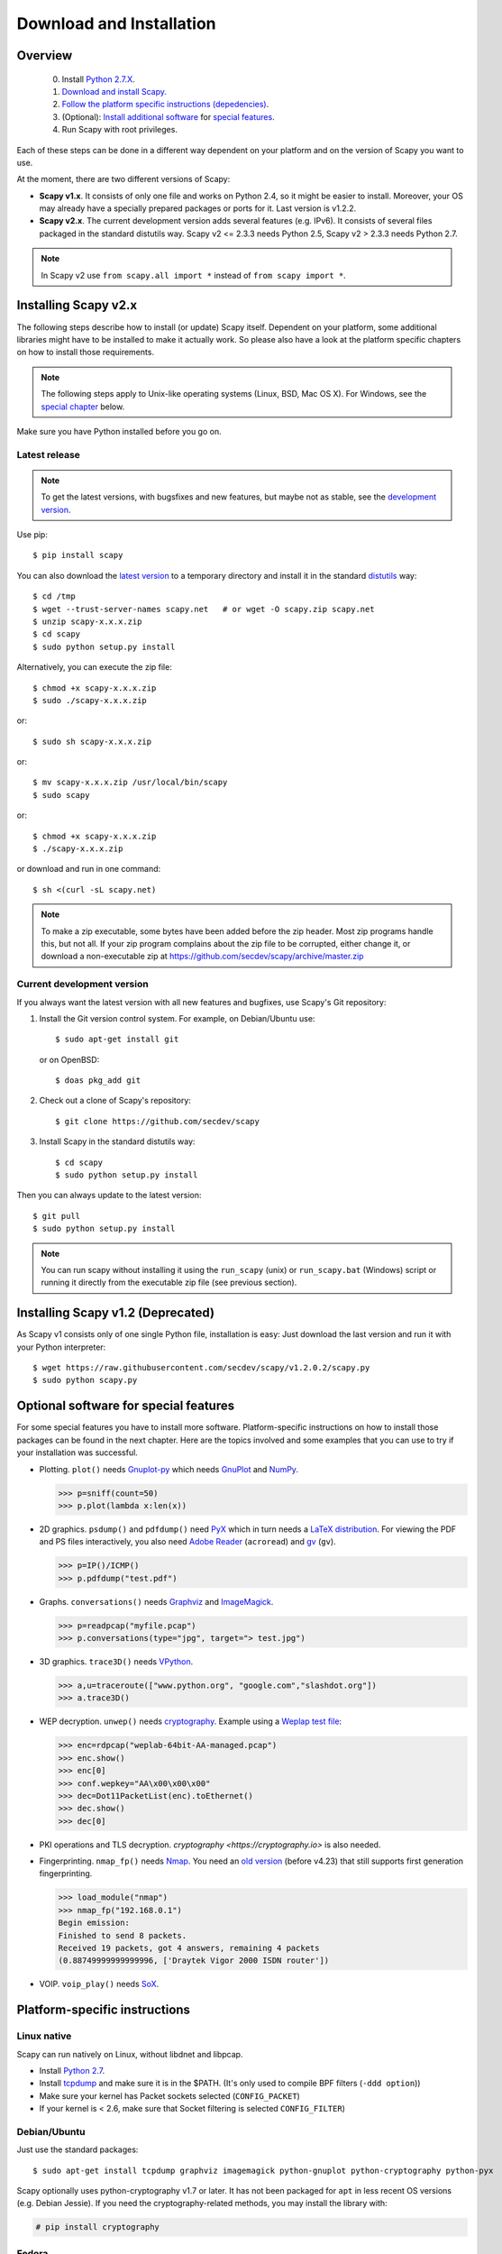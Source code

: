 .. highlight:: sh

*************************
Download and Installation
*************************

Overview
========

 0. Install `Python 2.7.X <https://www.python.org/downloads/>`_.
 1. `Download and install Scapy. <#installing-scapy-v2-x>`_
 2. `Follow the platform specific instructions (depedencies) <#platform-specific-instructions>`_.
 3. (Optional): `Install additional software <#optional-packages>`_ for `special features <#optional-software-for-special-features>`_.
 4. Run Scapy with root privileges.
 
Each of these steps can be done in a different way dependent on your platform and on the version of Scapy you want to use. 

At the moment, there are two different versions of Scapy:

* **Scapy v1.x**. It consists of only one file and works on Python 2.4, so it might be easier to install.
  Moreover, your OS may already have a specially prepared packages or ports for it. Last version is v1.2.2.
* **Scapy v2.x**. The current development version adds several features (e.g. IPv6). It consists of several
  files  packaged in the standard distutils way. Scapy v2 <= 2.3.3 needs Python 2.5, Scapy v2 > 2.3.3 needs
  Python 2.7.

.. note::

   In Scapy v2 use ``from scapy.all import *`` instead of ``from scapy import *``.


Installing Scapy v2.x
=====================

The following steps describe how to install (or update) Scapy itself.
Dependent on your platform, some additional libraries might have to be installed to make it actually work. 
So please also have a look at the platform specific chapters on how to install those requirements.

.. note::

   The following steps apply to Unix-like operating systems (Linux, BSD, Mac OS X). 
   For Windows, see the  `special chapter <#windows>`_ below.

Make sure you have Python installed before you go on.

Latest release
--------------

.. note::
   To get the latest versions, with bugsfixes and new features, but maybe not as stable, see the `development version <#current-development-version>`_.

Use pip::

$ pip install scapy


You can also download the `latest version <http://scapy.net>`_ to a temporary directory and install it in the standard `distutils <http://docs.python.org/inst/inst.html>`_ way::

$ cd /tmp
$ wget --trust-server-names scapy.net   # or wget -O scapy.zip scapy.net
$ unzip scapy-x.x.x.zip
$ cd scapy
$ sudo python setup.py install
 
Alternatively, you can execute the zip file::

$ chmod +x scapy-x.x.x.zip
$ sudo ./scapy-x.x.x.zip

or::

$ sudo sh scapy-x.x.x.zip

or::

$ mv scapy-x.x.x.zip /usr/local/bin/scapy
$ sudo scapy

or::

$ chmod +x scapy-x.x.x.zip
$ ./scapy-x.x.x.zip

or download and run in one command::
  
$ sh <(curl -sL scapy.net)

.. note::

   To make a zip executable, some bytes have been added before the zip header.
   Most zip programs handle this, but not all. If your zip program complains
   about the zip file to be corrupted, either change it, or download a 
   non-executable zip at https://github.com/secdev/scapy/archive/master.zip

 
Current development version
----------------------------

.. index::
   single: Git, repository

If you always want the latest version with all new features and bugfixes, use Scapy's Git repository:

1. Install the Git version control system. For example, on Debian/Ubuntu use::

      $ sudo apt-get install git

   or on OpenBSD:: 
    
      $ doas pkg_add git

2. Check out a clone of Scapy's repository::
    
   $ git clone https://github.com/secdev/scapy
    
3. Install Scapy in the standard distutils way:: 
    
   $ cd scapy
   $ sudo python setup.py install
    
Then you can always update to the latest version::

   $ git pull
   $ sudo python setup.py install

.. note::

   You can run scapy without installing it using the ``run_scapy`` (unix) or ``run_scapy.bat`` (Windows) script or running it directly from the executable zip file (see previous section).

Installing Scapy v1.2 (Deprecated)
==================================

As Scapy v1 consists only of one single Python file, installation is easy:
Just download the last version and run it with your Python interpreter::

 $ wget https://raw.githubusercontent.com/secdev/scapy/v1.2.0.2/scapy.py
 $ sudo python scapy.py

Optional software for special features
======================================

For some special features you have to install more software. 
Platform-specific instructions on how to install those packages can be found in the next chapter.
Here are the topics involved and some examples that you can use to try if your installation was successful.

.. index::
   single: plot()

* Plotting. ``plot()`` needs `Gnuplot-py <http://gnuplot-py.sourceforge.net/>`_ which needs `GnuPlot <http://www.gnuplot.info/>`_ and `NumPy <http://numpy.scipy.org/>`__.
 
  .. code-block:: python
   
     >>> p=sniff(count=50)
     >>> p.plot(lambda x:len(x))
 
* 2D graphics. ``psdump()`` and ``pdfdump()`` need `PyX <http://pyx.sourceforge.net/>`_ which in turn needs a `LaTeX distribution <http://www.tug.org/texlive/>`_. For viewing the PDF and PS files interactively, you also need `Adobe Reader <http://www.adobe.com/products/reader/>`_ (``acroread``) and `gv <http://wwwthep.physik.uni-mainz.de/~plass/gv/>`_ (``gv``). 
  
  .. code-block:: python
   
     >>> p=IP()/ICMP()
     >>> p.pdfdump("test.pdf") 
 
* Graphs. ``conversations()`` needs `Graphviz <http://www.graphviz.org/>`_ and `ImageMagick <http://www.imagemagick.org/>`_.
 
  .. code-block:: python

     >>> p=readpcap("myfile.pcap")
     >>> p.conversations(type="jpg", target="> test.jpg")
 
* 3D graphics. ``trace3D()`` needs `VPython <http://www.vpython.org/>`_.
 
  .. code-block:: python

     >>> a,u=traceroute(["www.python.org", "google.com","slashdot.org"])
     >>> a.trace3D()

.. index::
   single: WEP, unwep()

* WEP decryption. ``unwep()`` needs `cryptography <https://cryptography.io>`_. Example using a `Weplap test file <http://weplab.sourceforge.net/caps/weplab-64bit-AA-managed.pcap>`_:

  .. code-block:: python

     >>> enc=rdpcap("weplab-64bit-AA-managed.pcap")
     >>> enc.show()
     >>> enc[0]
     >>> conf.wepkey="AA\x00\x00\x00"
     >>> dec=Dot11PacketList(enc).toEthernet()
     >>> dec.show()
     >>> dec[0]
 
* PKI operations and TLS decryption. `cryptography <https://cryptography.io>` is also needed.

* Fingerprinting. ``nmap_fp()`` needs `Nmap <http://nmap.org>`_. You need an `old version <http://nmap.org/dist-old/>`_ (before v4.23) that still supports first generation fingerprinting.

  .. code-block:: python 
  
     >>> load_module("nmap")
     >>> nmap_fp("192.168.0.1")
     Begin emission:
     Finished to send 8 packets.
     Received 19 packets, got 4 answers, remaining 4 packets
     (0.88749999999999996, ['Draytek Vigor 2000 ISDN router'])

.. index::
   single: VOIP
 
* VOIP. ``voip_play()`` needs `SoX <http://sox.sourceforge.net/>`_.
 
Platform-specific instructions
==============================

Linux native
------------

Scapy can run natively on Linux, without libdnet and libpcap.

* Install `Python 2.7 <http://www.python.org>`_.
* Install `tcpdump <http://www.tcpdump.org>`_ and make sure it is in the $PATH. (It's only used to compile BPF filters (``-ddd option``))
* Make sure your kernel has Packet sockets selected (``CONFIG_PACKET``)
* If your kernel is < 2.6, make sure that Socket filtering is selected ``CONFIG_FILTER``) 

Debian/Ubuntu
-------------

Just use the standard packages::

$ sudo apt-get install tcpdump graphviz imagemagick python-gnuplot python-cryptography python-pyx

Scapy optionally uses python-cryptography v1.7 or later. It has not been packaged for ``apt`` in less recent OS versions (e.g. Debian Jessie). If you need the cryptography-related methods, you may install the library with:

.. code-block:: text

    # pip install cryptography

Fedora
------

Here's how to install Scapy on Fedora 9:

.. code-block:: text

    # yum install git python-devel
    # cd /tmp
    # git clone https://github.com/secdev/scapy
    # cd scapy
    # python setup.py install
    
Some optional packages:

.. code-block:: text

    # yum install graphviz python-cryptography sox PyX gnuplot numpy
    # cd /tmp
    # wget http://heanet.dl.sourceforge.net/sourceforge/gnuplot-py/gnuplot-py-1.8.tar.gz
    # tar xvfz gnuplot-py-1.8.tar.gz
    # cd gnuplot-py-1.8
    # python setup.py install


Mac OS X
--------

On Mac OS X, Scapy does not work natively. You need to install Python bindings
to use libdnet and libpcap. You can choose to install using either Homebrew or
MacPorts. They both work fine, yet Homebrew is used to run unit tests with
`Travis CI <https://travis-ci.org>`_. 


Install using Homebrew
^^^^^^^^^^^^^^^^^^^^^^

1. Update Homebrew::

   $ brew update

2. Install Python bindings::


   $ brew install --with-python libdnet
   $ brew install https://raw.githubusercontent.com/secdev/scapy/master/.travis/pylibpcap.rb
   $ sudo brew install --with-python libdnet
   $ sudo brew install https://raw.githubusercontent.com/secdev/scapy/master/.travis/pylibpcap.rb


Install using MacPorts
^^^^^^^^^^^^^^^^^^^^^^

1. Update MacPorts::

   $ sudo port -d selfupdate

2. Install Python bindings::

   $ sudo port install py-libdnet py-pylibpcap


OpenBSD
-------

Here's how to install Scapy on OpenBSD 5.9+

.. code-block:: text

 $ doas pkg_add py-libpcap py-libdnet git
 $ cd /tmp
 $ git clone http://github.com/secdev/scapy
 $ cd scapy
 $ doas python2.7 setup.py install


Optional packages (OpenBSD only)
^^^^^^^^^^^^^^^^^^^^^^^^^^^^^^^^

py-cryptography

.. code-block:: text

 # pkg_add py-cryptography

gnuplot and its Python binding: 

.. code-block:: text

 # pkg_add gnuplot py-gnuplot

Graphviz (large download, will install several GNOME libraries)

.. code-block:: text

 # pkg_add graphviz

   
ImageMagick (takes long to compile)

.. code-block:: text

 # cd /tmp
 # ftp ftp://ftp.openbsd.org/pub/OpenBSD/4.3/ports.tar.gz 
 # cd /usr
 # tar xvfz /tmp/ports.tar.gz 
 # cd /usr/ports/graphics/ImageMagick/
 # make install

PyX (very large download, will install texlive etc.)

.. code-block:: text

 # pkg_add py-pyx

/etc/ethertypes

.. code-block:: text

 # wget http://git.netfilter.org/ebtables/plain/ethertypes -O /etc/ethertypes

python-bz2 (for UTscapy)

.. code-block:: text

 # pkg_add python-bz2    

.. _windows_installation:

Windows
-------

.. sectionauthor:: Dirk Loss <mail at dirk-loss.de>

Scapy is primarily being developed for Unix-like systems and works best on those platforms. But the latest version of Scapy supports Windows out-of-the-box. So you can use nearly all of Scapy's features on your Windows machine as well.

.. note::
   If you update from Scapy-win v1.2.0.2 to Scapy v2 remember to use ``from scapy.all import *`` instead of ``from scapy import *``.

.. image:: graphics/scapy-win-screenshot1.png
   :scale: 80
   :align: center

You need the following software packages in order to install Scapy on Windows:

  * `Python <http://www.python.org>`_: `python-2.7.13.amd64.msi <https://www.python.org/ftp/python/2.7.13/python-2.7.13.amd64.msi>`_ (64bits) or `python-2.7.13.msi <https://www.python.org/ftp/python/2.7.13/python-2.7.13.msi>`_ (32bits). After installation, add the Python installation directory and its \Scripts subdirectory to your PATH. Depending on your Python version, the defaults would be ``C:\Python27`` and ``C:\Python27\Scripts`` respectively.
  * `Npcap <https://nmap.org/npcap/>`_: `npcap-0.81.exe <https://nmap.org/npcap/dist/npcap-0.81.exe>`_. Default values are recommanded. Scapy will also work with Winpcap.
  * `pyreadline <https://pypi.python.org/pypi/pyreadline>`_: Depending on the installed version of Python `pyreadline-2.1.win-amd64.exe <https://pypi.python.org/packages/8b/13/bed49b87af0b4f345b4e54897b5ab6a4b848e4dd300ec4195a0016b8650c/pyreadline-2.1.win-amd64.exe>`_ (64bits) or `pyreadline-2.1.win32.exe <https://pypi.python.org/packages/bc/ca/316035ec616c08979bbed47fb25b843415cf2d118a2f95f55173334300a6/pyreadline-2.1.win32.exe>`_ (32bits)
  * `Scapy <http://www.secdev.org/projects/scapy/>`_: `latest development version <https://github.com/secdev/scapy/archive/master.zip>`_ from the `Git repository <https://github.com/secdev/scapy>`_. Unzip the archive, open a command prompt in that directory and run "python setup.py install". 

Just download the files and run the setup program. Choosing the default installation options should be safe.

For your convenience direct links are given to the version that is supported (Python 2.7). If these links do not work or if you are using a different Python version (which will surely not work), just visit the homepage of the respective package and look for a Windows binary. As a last resort, search the web for the filename.

After all packages are installed, open a command prompt (cmd.exe) and run Scapy by typing ``scapy``. If you have set the PATH correctly, this will find a little batch file in your ``C:\Python27\Scripts`` directory and instruct the Python interpreter to load Scapy.

If really nothing seems to work, consider skipping the Windows version and using Scapy from a Linux Live CD -- either in a virtual machine on your Windows host or by booting from CDROM: An older version of Scapy is already included in grml and BackTrack for example. While using the Live CD you can easily upgrade to the latest Scapy version by typing ``cd /tmp && wget scapy.net``.

Optional packages
^^^^^^^^^^^^^^^^^

.. note::
   If you are using OpenBSD, follow `this <#optional-packages-openbsd-only>`__ instead

1. (Recommanded) Auto install: Using pip
^^^^^^^^^^^^^^^^^^^^^^^^^^^^^^^^^^^^^^^^

 Plotting (``plot``): 

  * GnuPlot and Gnuplot-py need a manual install.
  * Install Numpy:
  
    .. code-block:: text

        # pip install numpy 
 
 2D Graphics (``psdump``, ``pdfdump``):
 
  * MikTeX need a manual install.
  * Install pyx:
 
    .. code-block:: text

        # pip install pyx
        
 Graphs (conversations):
 
  * Install graphviz:

    .. code-block:: text
     
        # pip install graphviz
        
 3D Graphics (trace3d):
 
  * Install VPython:
  
    .. code-block:: text
     
        # pip install vpython
        
 WEP decryption:
 
  * Install cryptography:
    
    .. code-block:: text
     
        # pip install cryptography
       
 Fingerprinting:
 
 * Nmap and Queso need to be installed manualy.
 
2. (Advanced) Manual install
^^^^^^^^^^^^^^^^^^^^^^^^^^^^

 Plotting (``plot``)

 * `GnuPlot <http://www.gnuplot.info/>`_: `gp504-win64-mingw.exe <https://sourceforge.net/projects/gnuplot/files/gnuplot/5.0.4/gp504-win64-mingw.exe/download>`_ (64bits) or `gp504-win32-mingw.exe <https://sourceforge.net/projects/gnuplot/files/gnuplot/5.0.4/gp504-win32-mingw.exe/download>`_ (32bits).
 * `NumPy <http://www.numpy.org/>`_: `numpy-1.11.2.zip <https://sourceforge.net/projects/numpy/files/NumPy/1.11.2/numpy-1.11.2.zip/download>`_. Extract to temp dir, open command prompt, change to tempdir and type ``python setup.py install``. Gnuplot-py 1.8 needs NumPy.
 * `Gnuplot-py <http://gnuplot-py.sourceforge.net/>`_: `gnuplot-py-1.8.zip <http://downloads.sourceforge.net/project/gnuplot-py/Gnuplot-py/1.8/gnuplot-py-1.8.zip>`_. As numpy, use a tempdir.

 2D Graphics (``psdump``, ``pdfdump``)

 * `PyX <http://pyx.sourceforge.net/>`_: `PyX-0.14.1.tar.gz <https://pypi.python.org/packages/b4/a0/75d9d39bbd0bcd3aac7bf909b1c356188734a865552607a8c6bba3bf30bd/PyX-0.14.1.tar.gz>`_. Extract to temp dir, open command prompt, change to tempdir and type ``python setup.py install``
 * `MikTeX <http://miktex.org/>`_: `Basic MiKTeX 2.8 Installer <https://miktex.org/2.9/setup>`_. PyX needs a LaTeX installation. Choose an installation directory WITHOUT spaces (e.g. ``C:\MikTex2.8`` and check that the ``(INSTALLDIR)\miktex\bin`` subdirectory is added to your PATH.

 Graphs (conversations)

 * `Graphviz <http://www.graphviz.org/>`_: `graphviz-2.38.exe <http://www.graphviz.org/pub/graphviz/stable/windows/graphviz-2.38.msi>`_. Add ``(INSTALLDIR)\ATT\Graphviz\bin`` to your PATH.

 3D Graphics (trace3d)

 * `VPython <http://www.vpython.org/>`_: `VPython-Win-64-Py2.7-6.11.exe <http://sourceforge.net/projects/vpythonwx/files/6.11-release/VPython-Win-64-Py2.7-6.11.exe/download>`_ (64bits) or `VPython-Win-32-Py2.7-6.11.exe <http://sourceforge.net/projects/vpythonwx/files/6.11-release/VPython-Win-32-Py2.7-6.11.exe/download>`_ (32bits).

 WEP decryption

 * `cryptography <https://cryptography.io>`_: `HowTo <https://cryptography.io/en/latest/installation/#on-windows>`_

 Fingerprinting

  * `Nmap <http://nmap.org>`_. `nmap-4.20-setup.exe <http://download.insecure.org/nmap/dist-old/nmap-4.20-setup.exe>`_. If you use the default installation directory, Scapy should automatically find the fingerprints file.
  * Queso: `queso-980922.tar.gz <http://www.packetstormsecurity.org/UNIX/scanners/queso-980922.tar.gz>`_. Extract the tar.gz file (e.g. using `7-Zip <http://www.7-zip.org/>`_) and put ``queso.conf`` into your Scapy directory


Screenshot
^^^^^^^^^^

.. image:: graphics/scapy-win-screenshot2.png
   :scale: 80
   :align: center

Known bugs
^^^^^^^^^^

 * You may not be able to capture WLAN traffic on Windows. Reasons are explained on the Wireshark wiki and in the WinPcap FAQ. Try switching off promiscuous mode with ``conf.sniff_promisc=False``.
 * Packets sometimes cannot be sent to localhost (or local IP addresses on your own host).
 
Winpcap/Npcap conflicts
^^^^^^^^^^^^^^^^^^^^^^^

As Winpcap is becoming old, it's recommanded to use Npcap instead. Npcap is part of the Nmap project.

1. If you get the message 'Winpcap is installed over Npcap.' it means that you have installed both winpcap and npcap versions, which isn't recommanded.

You may uninstall winpcap from your Program Files, then you will need to remove:
 * C:/Windows/System32/wpcap.dll
 * C:/Windows/System32/Packet.dll

To use npcap instead.

2. If you get the message 'The installed Windump version does not work with Npcap' it means that you have installed an old version of Windump.
Download the correct one on https://github.com/hsluoyz/WinDump/releases

Build the documentation offline
===============================
The Scapy project's documentation is written using reStructuredText (files \*.rst) and can be built using
the `Sphinx <http://www.sphinx-doc.org/>`_ python library. The official online version is available
on `readthedocs <http://scapy.readthedocs.io/>`_.

HTML version
------------
The instructions to build the HTML version are: ::

   (activate a virtualenv)
   pip install sphinx
   cd doc/scapy
   make html

Or on windows, simply run ``BuildDoc.bat``

You can now open the resulting HTML file ``_build/html/index.html`` in your favorite web browser.

To use the ReadTheDocs' template, you will have to install the corresponding theme with: ::

   pip install sphinx_rtd_theme

If installed, it will be automatically used, but you may disable it by setting ``auto_rtd`` to ``False`` in ``doc/scapy/conf.py``

UML diagram
-----------
Using ``pyreverse`` you can build an UML representation of the Scapy source code's object hierarchy. Here is an
example on how to build the inheritence graph for the Fields objects : ::

   (activate a virtualenv)
   pip install pylint
   cd scapy/
   pyreverse -o png -p fields scapy/fields.py

This will generate a ``classes_fields.png`` picture containing the inheritance hierarchy. Note that you can provide as many
modules or packages as you want, but the result will quickly get unreadable.

To see the dependencies between the DHCP layer and the ansmachine module, you can run: ::

   pyreverse -o png -p dhcp_ans scapy/ansmachine.py scapy/layers/dhcp.py scapy/packet.py

In this case, Pyreverse will also generate a ``packages_dhcp_ans.png`` showing the link between the different python modules provided.
